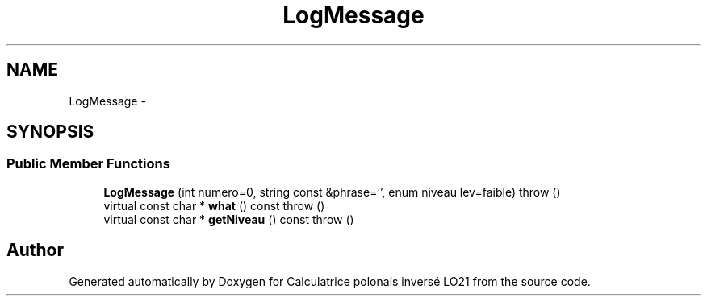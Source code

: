 .TH "LogMessage" 3 "Thu Jun 7 2012" "Calculatrice polonais inversé LO21" \" -*- nroff -*-
.ad l
.nh
.SH NAME
LogMessage \- 
.SH SYNOPSIS
.br
.PP
.SS "Public Member Functions"

.in +1c
.ti -1c
.RI "\fBLogMessage\fP (int numero=0, string const &phrase='', enum niveau lev=faible)  throw ()"
.br
.ti -1c
.RI "virtual const char * \fBwhat\fP () const   throw ()"
.br
.ti -1c
.RI "virtual const char * \fBgetNiveau\fP () const   throw ()"
.br
.in -1c

.SH "Author"
.PP 
Generated automatically by Doxygen for Calculatrice polonais inversé LO21 from the source code\&.
